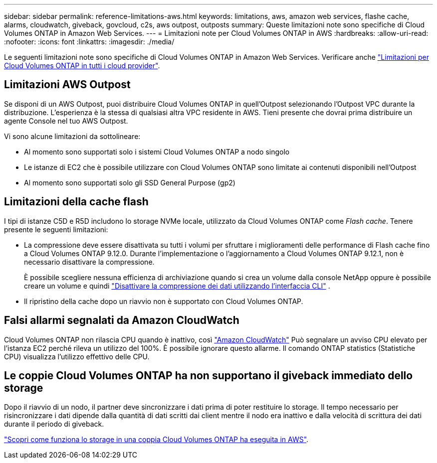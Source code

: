 ---
sidebar: sidebar 
permalink: reference-limitations-aws.html 
keywords: limitations, aws, amazon web services, flashe cache, alarms, cloudwatch, giveback, govcloud, c2s, aws outpost, outposts 
summary: Queste limitazioni note sono specifiche di Cloud Volumes ONTAP in Amazon Web Services. 
---
= Limitazioni note per Cloud Volumes ONTAP in AWS
:hardbreaks:
:allow-uri-read: 
:nofooter: 
:icons: font
:linkattrs: 
:imagesdir: ./media/


[role="lead"]
Le seguenti limitazioni note sono specifiche di Cloud Volumes ONTAP in Amazon Web Services. Verificare anche link:reference-limitations.html["Limitazioni per Cloud Volumes ONTAP in tutti i cloud provider"].



== Limitazioni AWS Outpost

Se disponi di un AWS Outpost, puoi distribuire Cloud Volumes ONTAP in quell'Outpost selezionando l'Outpost VPC durante la distribuzione. L'esperienza è la stessa di qualsiasi altra VPC residente in AWS.  Tieni presente che dovrai prima distribuire un agente Console nel tuo AWS Outpost.

Vi sono alcune limitazioni da sottolineare:

* Al momento sono supportati solo i sistemi Cloud Volumes ONTAP a nodo singolo
* Le istanze di EC2 che è possibile utilizzare con Cloud Volumes ONTAP sono limitate ai contenuti disponibili nell'Outpost
* Al momento sono supportati solo gli SSD General Purpose (gp2)




== Limitazioni della cache flash

I tipi di istanze C5D e R5D includono lo storage NVMe locale, utilizzato da Cloud Volumes ONTAP come _Flash cache_. Tenere presente le seguenti limitazioni:

* La compressione deve essere disattivata su tutti i volumi per sfruttare i miglioramenti delle performance di Flash cache fino a Cloud Volumes ONTAP 9.12.0. Durante l'implementazione o l'aggiornamento a Cloud Volumes ONTAP 9.12.1, non è necessario disattivare la compressione.
+
È possibile scegliere nessuna efficienza di archiviazione quando si crea un volume dalla console NetApp oppure è possibile creare un volume e quindi http://docs.netapp.com/ontap-9/topic/com.netapp.doc.dot-cm-vsmg/GUID-8508A4CB-DB43-4D0D-97EB-859F58B29054.html["Disattivare la compressione dei dati utilizzando l'interfaccia CLI"^] .

* Il ripristino della cache dopo un riavvio non è supportato con Cloud Volumes ONTAP.




== Falsi allarmi segnalati da Amazon CloudWatch

Cloud Volumes ONTAP non rilascia CPU quando è inattivo, così https://aws.amazon.com/cloudwatch/["Amazon CloudWatch"^] Può segnalare un avviso CPU elevato per l'istanza EC2 perché rileva un utilizzo del 100%. È possibile ignorare questo allarme. Il comando ONTAP statistics (Statistiche CPU) visualizza l'utilizzo effettivo delle CPU.



== Le coppie Cloud Volumes ONTAP ha non supportano il giveback immediato dello storage

Dopo il riavvio di un nodo, il partner deve sincronizzare i dati prima di poter restituire lo storage. Il tempo necessario per risincronizzare i dati dipende dalla quantità di dati scritti dai client mentre il nodo era inattivo e dalla velocità di scrittura dei dati durante il periodo di giveback.

https://docs.netapp.com/us-en/bluexp-cloud-volumes-ontap/concept-ha.html["Scopri come funziona lo storage in una coppia Cloud Volumes ONTAP ha eseguita in AWS"^].

